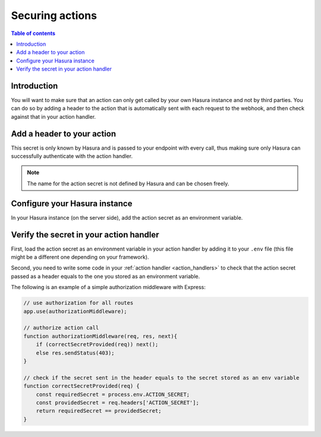 .. meta::
   :description: Securing Hasura actions
   :keywords: hasura, docs, actions, secure

.. _securing_actions:

Securing actions
================

.. contents:: Table of contents
  :backlinks: none
  :depth: 2
  :local:

Introduction
------------

You will want to make sure that an action can only get called by your own Hasura instance and not by third parties.
You can do so by adding a header to the action that is automatically sent with each request to the webhook, and then check against that in your action handler.

Add a header to your action
---------------------------

.. rst-class:: api_tabs
.. tabs::

  .. tab:: Console

     Head to the ``Actions -> [action-name]`` tab in the console and scroll down to ``Headers``.
     You can now configure an action secret by adding a header:

     .. thumbnail:: /img/graphql/manual/actions/action-secret.png
        :alt: Console action secret
        :width: 75%

     Make sure the checkbox to ``Forward client headers to webhook`` is ticked. 
     
     Then hit ``Create``.

  .. tab:: CLI

     Go to ``metadata/actions.yaml`` in the Hasura project directory.

     Update the definition of your action by adding the action secret as a header:

     .. code-block:: yaml
       :emphasize-lines: 7-9

         - actions
           - name: actionName
             definition:
                kind: synchronous
                handler: http://localhost:3000
                forward_client_headers: true
                headers:
                  - value: ACTION_SECRET
                    name: mysecret

     Save the changes and run ``hasura metadata apply`` to set the
     headers.


This secret is only known by Hasura and is passed to your endpoint with every call, 
thus making sure only Hasura can successfully authenticate with the action handler.

.. note::

    The name for the action secret is not defined by Hasura and can be chosen freely.

Configure your Hasura instance
------------------------------

In your Hasura instance (on the server side), add the action secret as an environment variable.

Verify the secret in your action handler
----------------------------------------

First, load the action secret as an environment variable in your action handler by adding it to your ``.env`` file 
(this file might be a different one depending on your framework).

Second, you need to write some code in your :ref:`action handler <action_handlers>` to check that the action secret passed as a header equals to the one you stored as an environment variable.

The following is an example of a simple authorization middleware with Express:

.. code-block:: javascript

    // use authorization for all routes
    app.use(authorizationMiddleware);

    // authorize action call
    function authorizationMiddleware(req, res, next){
        if (correctSecretProvided(req)) next();
        else res.sendStatus(403);
    }

    // check if the secret sent in the header equals to the secret stored as an env variable
    function correctSecretProvided(req) {
        const requiredSecret = process.env.ACTION_SECRET;
        const providedSecret = req.headers['ACTION_SECRET'];
        return requiredSecret == providedSecret;
    }
